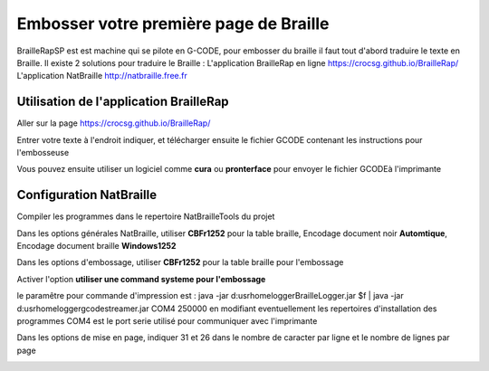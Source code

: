 Embosser votre première page de Braille
=======================================



BrailleRapSP est est machine qui se pilote en G-CODE, pour embosser du braille il faut tout d'abord traduire le texte en Braille.
Il existe 2 solutions pour traduire le Braille :
L'application BrailleRap en ligne https://crocsg.github.io/BrailleRap/
L'application NatBraille http://natbraille.free.fr 


Utilisation de l'application BrailleRap
---------------------------------------

Aller sur la page https://crocsg.github.io/BrailleRap/

.. image :: ./IMG/braillerapapp.png
       :align: center
Entrer votre texte à l'endroit indiquer, et télécharger ensuite le fichier GCODE contenant les instructions pour l'embosseuse

.. image :: ./IMG/braillerapapp_download.png
       :align: center

Vous pouvez ensuite utiliser un logiciel comme **cura** ou **pronterface** pour envoyer le fichier GCODEà l'imprimante



Configuration NatBraille
------------------------

Compiler les programmes dans le repertoire NatBrailleTools du projet

Dans les options générales NatBraille, utiliser **CBFr1252** pour la table braille, Encodage document noir **Automtique**, Encodage document braille **Windows1252**

.. image :: ./IMG/natbraille.png
       :align: center

Dans les options d'embossage, utiliser **CBFr1252** pour la table braille pour l'embossage

Activer l'option **utiliser une command systeme pour l'embossage**

le paramêtre  pour commande d'impression est : java -jar d:\usr\home\logger\BrailleLogger.jar $f | java -jar d:\usr\home\logger\gcodestreamer.jar COM4 250000 
en modifiant eventuellement les repertoires d'installation des programmes
COM4 est le port serie utilisé pour communiquer avec l'imprimante

.. image :: ./IMG/natbrailleembossig.png
       :align: center


Dans les options de mise en page, indiquer 31 et 26 dans le nombre de caracter par ligne et le nombre de lignes par page

.. image :: ./IMG/natbraille_page.png
       :align: center

